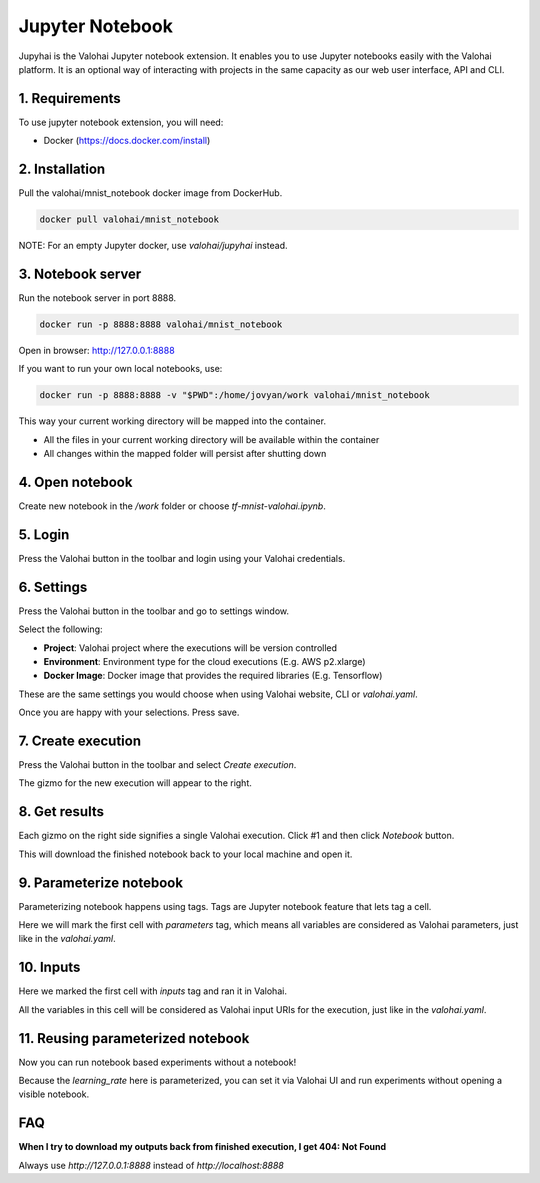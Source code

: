 .. meta::
    :description: Valohai Jupyter notebook extension

Jupyter Notebook
================

.. figure:: notebook-generic.gif
   :alt: Jupyhai

Jupyhai is the Valohai Jupyter notebook extension. It enables you to use Jupyter notebooks easily with the Valohai platform.
It is an optional way of interacting with projects in the same capacity as our web user interface, API and CLI.

1. Requirements
~~~~~~~~~~~~~~~

To use jupyter notebook extension, you will need:

* Docker (https://docs.docker.com/install)

2. Installation
~~~~~~~~~~~~~~~

Pull the valohai/mnist_notebook docker image from DockerHub.

.. code-block:: bash

  docker pull valohai/mnist_notebook

NOTE: For an empty Jupyter docker, use `valohai/jupyhai` instead.

3. Notebook server
~~~~~~~~~~~~~~~~~~

Run the notebook server in port 8888.

.. code-block:: none

  docker run -p 8888:8888 valohai/mnist_notebook

Open in browser: http://127.0.0.1:8888

If you want to run your own local notebooks, use:

.. code-block:: none

  docker run -p 8888:8888 -v "$PWD":/home/jovyan/work valohai/mnist_notebook

This way your current working directory will be mapped into the container.

- All the files in your current working directory will be available within the container
- All changes within the mapped folder will persist after shutting down

4. Open notebook
~~~~~~~~~~~~~~~~~~

.. thumbnail:: createnotebook.gif
   :alt: Creating new notebook

Create new notebook in the `/work` folder or choose `tf-mnist-valohai.ipynb`.

5. Login
~~~~~~~~

.. thumbnail:: login.gif
   :alt: Login to Valohai

Press the Valohai button in the toolbar and login using your Valohai credentials.

6. Settings
~~~~~~~~~~~

.. thumbnail:: settings.gif
   :alt: Valohai execution settings

Press the Valohai button in the toolbar and go to settings window.

Select the following:

- **Project**: Valohai project where the executions will be version controlled
- **Environment**: Environment type for the cloud executions (E.g. AWS p2.xlarge)
- **Docker Image**: Docker image that provides the required libraries (E.g. Tensorflow)

These are the same settings you would choose when using Valohai website, CLI or `valohai.yaml`.

Once you are happy with your selections. Press save.

7. Create execution
~~~~~~~~~~~~~~~~~~~

.. thumbnail:: execution.gif
   :alt: Running Valohai execution

Press the Valohai button in the toolbar and select *Create execution*.

The gizmo for the new execution will appear to the right.

8. Get results
~~~~~~~~~~~~~~

.. thumbnail:: download.gif
   :alt: Get results back from Valohai

Each gizmo on the right side signifies a single Valohai execution. Click #1 and
then click `Notebook` button.

This will download the finished notebook back to your local machine and open it.

9. Parameterize notebook
~~~~~~~~~~~~~~~~~~~~~~~~

.. thumbnail:: parameterize.gif
   :alt: Adding hyperparameter

Parameterizing notebook happens using tags. Tags are Jupyter notebook feature that lets tag a cell.

Here we will mark the first cell with `parameters` tag, which means all variables are considered as Valohai parameters,
just like in the `valohai.yaml`.

10. Inputs
~~~~~~~~~~

.. thumbnail:: inputs.png
   :alt: Adding parameterized input

Here we marked the first cell with `inputs` tag and ran it in Valohai.

All the variables in this cell will be considered as Valohai input URIs for the execution, just like in the `valohai.yaml`.

11. Reusing parameterized notebook
~~~~~~~~~~~~~~~~~~~~~~~~~~~~~~~~~~

.. thumbnail:: parameter2.gif
   :alt: Adding hyperparameter

Now you can run notebook based experiments without a notebook!

Because the `learning_rate` here is parameterized, you can set it via Valohai UI and run experiments
without opening a visible notebook.


FAQ
~~~

**When I try to download my outputs back from finished execution, I get 404: Not Found**

Always use `http://127.0.0.1:8888` instead of `http://localhost:8888`
